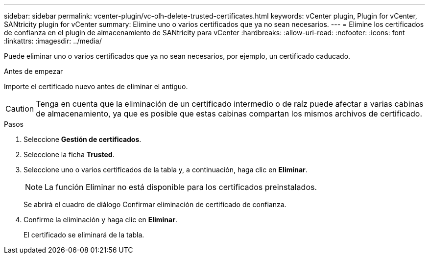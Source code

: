 ---
sidebar: sidebar 
permalink: vcenter-plugin/vc-olh-delete-trusted-certificates.html 
keywords: vCenter plugin, Plugin for vCenter, SANtricity plugin for vCenter 
summary: Elimine uno o varios certificados que ya no sean necesarios. 
---
= Elimine los certificados de confianza en el plugin de almacenamiento de SANtricity para vCenter
:hardbreaks:
:allow-uri-read: 
:nofooter: 
:icons: font
:linkattrs: 
:imagesdir: ../media/


[role="lead"]
Puede eliminar uno o varios certificados que ya no sean necesarios, por ejemplo, un certificado caducado.

.Antes de empezar
Importe el certificado nuevo antes de eliminar el antiguo.


CAUTION: Tenga en cuenta que la eliminación de un certificado intermedio o de raíz puede afectar a varias cabinas de almacenamiento, ya que es posible que estas cabinas compartan los mismos archivos de certificado.

.Pasos
. Seleccione *Gestión de certificados*.
. Seleccione la ficha *Trusted*.
. Seleccione uno o varios certificados de la tabla y, a continuación, haga clic en *Eliminar*.
+

NOTE: La función Eliminar no está disponible para los certificados preinstalados.

+
Se abrirá el cuadro de diálogo Confirmar eliminación de certificado de confianza.

. Confirme la eliminación y haga clic en *Eliminar*.
+
El certificado se eliminará de la tabla.



